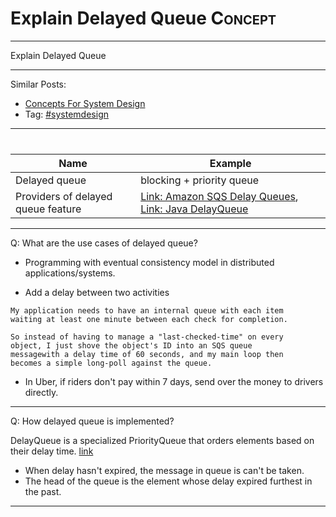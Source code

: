 * Explain Delayed Queue                                             :Concept:
#+STARTUP: showeverything
#+OPTIONS: toc:nil \n:t ^:nil creator:nil d:nil
#+EXPORT_EXCLUDE_TAGS: exclude noexport BLOG
:PROPERTIES:
:type: systemdesign, designconcept
:END:
---------------------------------------------------------------------
Explain Delayed Queue
---------------------------------------------------------------------
Similar Posts:
- [[https://architect.dennyzhang.com/design-concept][Concepts For System Design]]
- Tag: [[https://architect.dennyzhang.com/tag/systemdesign][#systemdesign]]
---------------------------------------------------------------------
#+BEGIN_HTML
<div id="the whole thing" style="overflow: hidden;">
<div style="float: left; padding: 5px"> <a href="https://www.linkedin.com/in/dennyzhang001"><img src="https://www.dennyzhang.com/wp-content/uploads/sns/linkedin.png" alt="linkedin" /></a></div>
<div style="float: left; padding: 5px"><a href="https://github.com/DennyZhang"><img src="https://www.dennyzhang.com/wp-content/uploads/sns/github.png" alt="github" /></a></div>
<div style="float: left; padding: 5px"><a href="https://www.dennyzhang.com/slack" target="_blank" rel="nofollow"><img src="https://slack.dennyzhang.com/badge.svg" alt="slack"/></a></div>
</div>

<a href="https://github.com/dennyzhang/architect.dennyzhang.com/tree/master/concept/explain-lsm"><img align="right" width="200" height="183" src="https://www.dennyzhang.com/wp-content/uploads/denny/watermark/github.png" /></a>
#+END_HTML

| Name                               | Example                                              |
|------------------------------------+------------------------------------------------------|
| Delayed queue                      | blocking + priority queue                            |
| Providers of delayed queue feature | [[https://docs.aws.amazon.com/AWSSimpleQueueService/latest/SQSDeveloperGuide/sqs-delay-queues.html#:~:targetText=Amazon%20SQS%20Delay%20Queues,duration%20of%20the%20delay%20period.][Link: Amazon SQS Delay Queues]], [[https://howtodoinjava.com/java/multi-threading/java-delayqueue/][Link: Java DelayQueue]] |

---------------------------------------------------------------------
Q: What are the use cases of delayed queue?

- Programming with eventual consistency model in distributed applications/systems.

- Add a delay between two activities
#+BEGIN_EXAMPLE
My application needs to have an internal queue with each item
waiting at least one minute between each check for completion.

So instead of having to manage a "last-checked-time" on every
object, I just shove the object's ID into an SQS queue
messagewith a delay time of 60 seconds, and my main loop then
becomes a simple long-poll against the queue.
#+END_EXAMPLE

- In Uber, if riders don't pay within 7 days, send over the money to drivers directly.
---------------------------------------------------------------------
Q: How delayed queue is implemented?

DelayQueue is a specialized PriorityQueue that orders elements based on their delay time. [[https://howtodoinjava.com/java/multi-threading/java-delayqueue/][link]]
- When delay hasn't expired, the message in queue is can't be taken.
- The head of the queue is the element whose delay expired furthest in the past.
---------------------------------------------------------------------

* org-mode configuration                                           :noexport:
#+STARTUP: overview customtime noalign logdone showall
#+DESCRIPTION:
#+KEYWORDS:
#+LATEX_HEADER: \usepackage[margin=0.6in]{geometry}
#+LaTeX_CLASS_OPTIONS: [8pt]
#+LATEX_HEADER: \usepackage[english]{babel}
#+LATEX_HEADER: \usepackage{lastpage}
#+LATEX_HEADER: \usepackage{fancyhdr}
#+LATEX_HEADER: \pagestyle{fancy}
#+LATEX_HEADER: \fancyhf{}
#+LATEX_HEADER: \rhead{Updated: \today}
#+LATEX_HEADER: \rfoot{\thepage\ of \pageref{LastPage}}
#+LATEX_HEADER: \lfoot{\href{https://github.com/dennyzhang/cheatsheet.dennyzhang.com/tree/master/cheatsheet-leetcode-A4}{GitHub: https://github.com/dennyzhang/cheatsheet.dennyzhang.com/tree/master/cheatsheet-leetcode-A4}}
#+LATEX_HEADER: \lhead{\href{https://cheatsheet.dennyzhang.com/cheatsheet-slack-A4}{Blog URL: https://cheatsheet.dennyzhang.com/cheatsheet-leetcode-A4}}
#+AUTHOR: Denny Zhang
#+EMAIL:  denny@dennyzhang.com
#+TAGS: noexport(n)
#+PRIORITIES: A D C
#+OPTIONS:   H:3 num:t toc:nil \n:nil @:t ::t |:t ^:t -:t f:t *:t <:t
#+OPTIONS:   TeX:t LaTeX:nil skip:nil d:nil todo:t pri:nil tags:not-in-toc
#+EXPORT_EXCLUDE_TAGS: exclude noexport
#+SEQ_TODO: TODO HALF ASSIGN | DONE BYPASS DELEGATE CANCELED DEFERRED
#+LINK_UP:
#+LINK_HOME:
